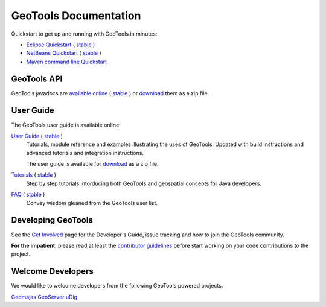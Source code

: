 GeoTools Documentation
======================

Quickstart to get up and running with GeoTools in minutes:

* `Eclipse Quickstart <http://docs.geotools.org/latest/userguide/tutorial/quickstart/eclipse.html>`_ ( `stable <http://docs.geotools.org/stable/tutorials/quickstart/eclipse.html>`_ )
* `NetBeans Quickstart <http://docs.geotools.org/latest/userguide/tutorial/quickstart/netbeans.html>`_ ( `stable <http://docs.geotools.org/stable/tutorials/quickstart/netbeans.html>`_ )
* `Maven command line Quickstart <http://docs.geotools.org/latest/userguide/tutorial/quickstart/maven.html>`_ 

GeoTools API
------------

GeoTools javadocs are `available online <http://docs.geotools.org/latest/javadocs/>`_ ( `stable <http://docs.geotools.org/stable/javadocs/>`_ )
or `download <http://sourceforge.net/projects/geotools/files/>`_ them as a zip file.

User Guide
----------

The GeoTools user guide is available online:

`User Guide <http://docs.geotools.org/latest/userguide/>`_ ( `stable <http://docs.geotools.org/stable/userguide/>`_ )
    Tutorials, module reference and examples illustrating the uses of GeoTools. Updated with
    build instructions and advanced tutorials and integration instructions.
    
    The user guide is available for `download <http://sourceforge.net/projects/geotools/files/>`_
    as a zip file.
       
`Tutorials <http://docs.geotools.org/latest/userguide/tutorial/>`_ ( `stable <http://docs.geotools.org/stable/tutorials/>`_ )
    Step by step tutorials intorducing both GeoTools and geospatial concepts for Java developers.

`FAQ <http://docs.geotools.org/latest/userguide/faq.html>`_ ( `stable <http://docs.geotools.org/stable/userguide/faq.html>`_ )  
    Convey wisdom gleaned from the GeoTools user list.

Developing GeoTools
-------------------

See the `Get Involved <http://geotools.org/getinvolved.html>`_ page for the Developer's Guide,
issue tracking and how to join the GeoTools community.

**For the impatient**, please read at least the `contributor guidelines <http://docs.geotools.org/latest/developer/roles/contributor.html>`_ before start working
on your code contributions to the project.

Welcome Developers
------------------

We would like to welcome developers from the following GeoTools powered projects.

`Geomajas <http://docs.geotools.org/latest/userguide/welcome/geomajas.html>`_
`GeoServer <http://docs.geotools.org/latest/userguide/welcome/geoserver.html>`_ 
`uDig <http://docs.geotools.org/latest/userguide/welcome/udig.html>`_ 
